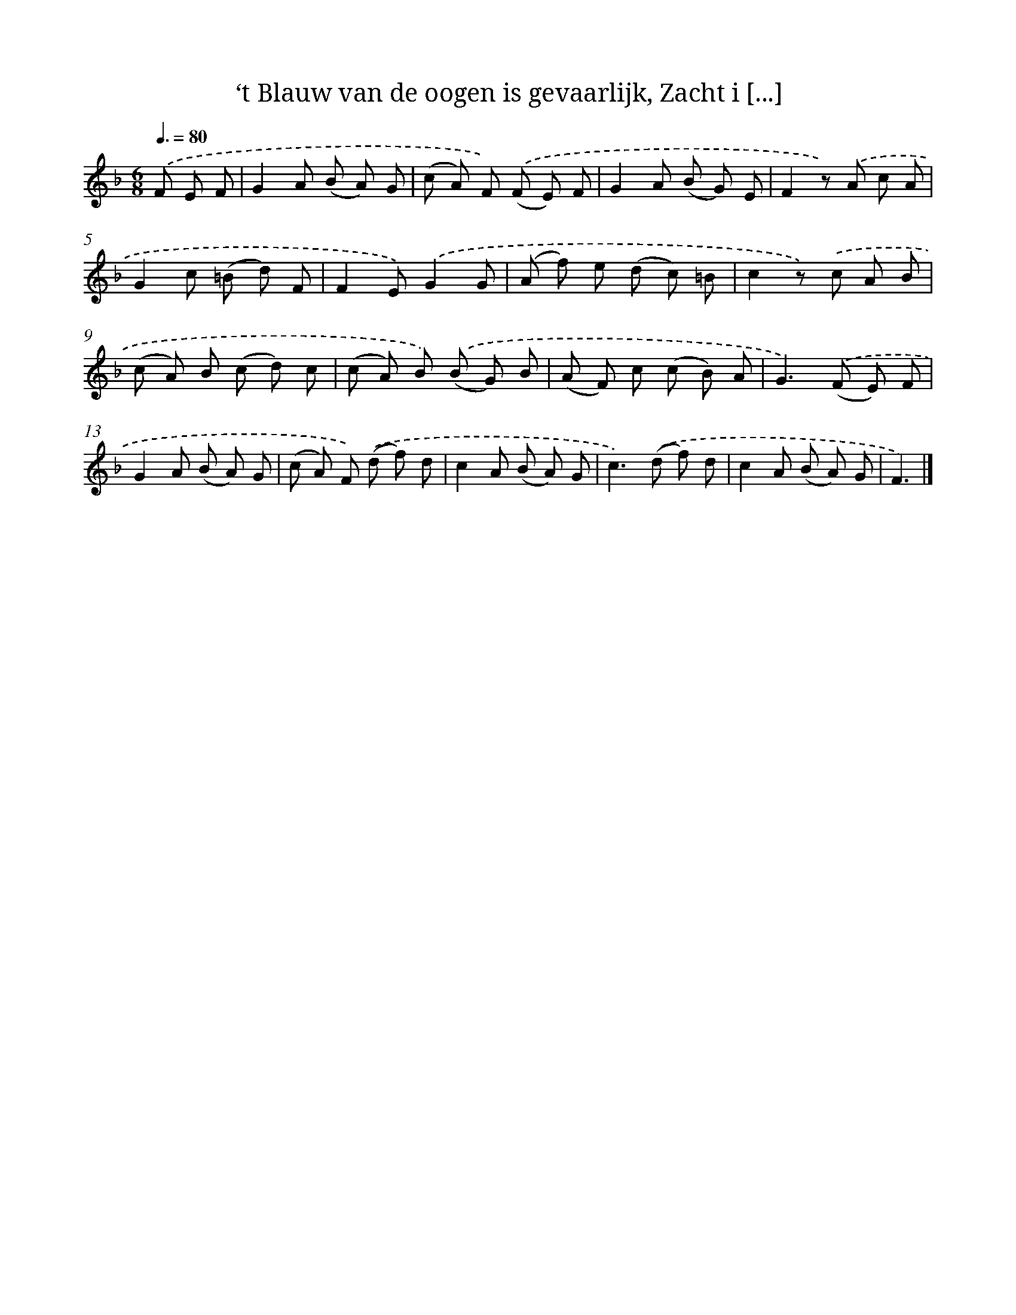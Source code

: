 X: 6614
T: ‘t Blauw van de oogen is gevaarlijk, Zacht i [...]
%%abc-version 2.0
%%abcx-abcm2ps-target-version 5.9.1 (29 Sep 2008)
%%abc-creator hum2abc beta
%%abcx-conversion-date 2018/11/01 14:36:29
%%humdrum-veritas 40630965
%%humdrum-veritas-data 3977636956
%%continueall 1
%%barnumbers 0
L: 1/8
M: 6/8
Q: 3/8=80
K: F clef=treble
.('F E F [I:setbarnb 1]|
G2A (B A) G |
(c A) F) .('(F E) F |
G2A (B G) E |
F2z) .('A c A |
G2c (=B d) F |
F2E).('G2G |
(A f) e (d c) =B |
c2z) .('c A B |
(c A) B (c d) c |
(c A) B) .('(B G) B |
(A F) c (c B) A |
G2>).('(F2 E) F |
G2A (B A) G |
(c A) F) .('(d f) d |
c2A (B A) G |
c2>).('(d2 f) d |
c2A (B A) G |
F3) |]
